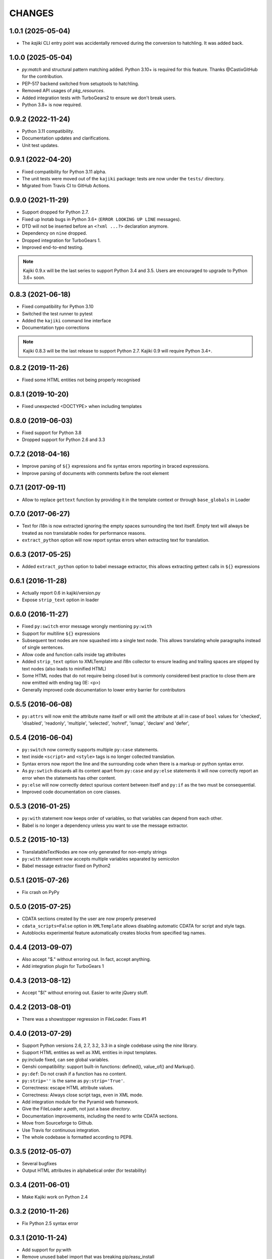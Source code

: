 CHANGES
=======

1.0.1 (2025-05-04)
------------------

* The `kajiki` CLI entry point was accidentally removed during the conversion to
  hatchling.  It was added back.

1.0.0 (2025-05-04)
------------------

* `py:match` and structural pattern matching added.  Python 3.10+ is required
  for this feature.  Thanks @CastixGitHub for the contribution.
* PEP-517 backend switched from setuptools to hatchling.
* Removed API usages of `pkg_resources`.
* Added integration tests with TurboGears2 to ensure we don't break users.
* Python 3.8+ is now required.

0.9.2 (2022-11-24)
------------------

* Python 3.11 compatibility.
* Documentation updates and clarifications.
* Unit test updates.

0.9.1 (2022-04-20)
------------------

* Fixed compatibility for Python 3.11 alpha.
* The unit tests were moved out of the ``kajiki`` package: tests are
  now under the ``tests/`` directory.
* Migrated from Travis CI to GitHub Actions.

0.9.0 (2021-11-29)
------------------

* Support dropped for Python 2.7.
* Fixed up lnotab bugs in Python 3.6+ (``ERROR LOOKING UP LINE``
  messages).
* DTD will not be inserted before an ``<?xml ...?>`` declaration
  anymore.
* Dependency on ``nine`` dropped.
* Dropped integration for TurboGears 1.
* Improved end-to-end testing.

.. note::

   Kajiki 0.9.x will be the last series to support Python 3.4 and 3.5.
   Users are encouraged to upgrade to Python 3.6+ soon.

0.8.3 (2021-06-18)
------------------

* Fixed compatibility for Python 3.10
* Switched the test runner to pytest
* Added the ``kajiki`` command line interface
* Documentation typo corrections

.. note::

   Kajiki 0.8.3 will be the last release to support Python 2.7.
   Kajiki 0.9 will require Python 3.4+.

0.8.2 (2019-11-26)
------------------

* Fixed some HTML entities not being properly recognised

0.8.1 (2019-10-20)
------------------

* Fixed unexpected <DOCTYPE> when including templates

0.8.0 (2019-06-03)
------------------

* Fixed support for Python 3.8
* Dropped support for Python 2.6 and 3.3

0.7.2 (2018-04-16)
------------------

* Improve parsing of ``${}`` expressions and fix syntax errors reporting in braced expressions.
* Improve parsing of documents with comments before the root element

0.7.1 (2017-09-11)
------------------

* Allow to replace ``gettext`` function by providing it in the template context or through ``base_globals`` in Loader

0.7.0 (2017-06-27)
------------------

* Text for i18n is now extracted ignoring the empty spaces surrounding the text itself. Empty text will always be treated as non translatable nodes for performance reasons.
* ``extract_python`` option will now report syntax errors when extracting text for translation.

0.6.3 (2017-05-25)
------------------

* Added ``extract_python`` option to babel message extractor, this allows extracting gettext calls in ``${}`` expressions

0.6.1 (2016-11-28)
------------------

* Actually report 0.6 in kajiki/version.py
* Expose ``strip_text`` option in loader

0.6.0 (2016-11-27)
------------------

* Fixed ``py:switch`` error message wrongly mentioning ``py:with``
* Support for multiline ``${}`` expressions
* Subsequent text nodes are now squashed into a single text node. This allows translating whole paragraphs instead of single sentences.
* Allow code and function calls inside tag attributes
* Added ``strip_text`` option to XMLTemplate and i18n collector to ensure leading and trailing spaces are stipped by text nodes (also leads to minified HTML)
* Some HTML nodes that do not require being closed but is commonly considered best practice to close them are now emitted with ending tag (IE: <p>)
* Generally improved code documentation to lower entry barrier for contributors


0.5.5 (2016-06-08)
------------------

* ``py:attrs`` will now emit the attribute name itself or will omit the attribute at all in case of
  ``bool`` values for 'checked', 'disabled', 'readonly', 'multiple', 'selected', 'nohref',
  'ismap', 'declare' and 'defer',

0.5.4 (2016-06-04)
------------------

* ``py:switch`` now correctly supports multiple ``py:case`` statements.
* text inside ``<script>`` and ``<style>`` tags is no longer collected translation.
* Syntax errors now report the line and the surrounding code when there is a markup or python syntax error.
* As ``py:swtich`` discards all its content apart from ``py:case`` and ``py:else`` statements it will now correctly report an error when the statements has other content.
* ``py:else`` will now correctly detect spurious content between itself and ``py:if`` as the two must be consequential.
* Improved code documentation on core classes.

0.5.3 (2016-01-25)
------------------

* ``py:with`` statement now keeps order of variables, so that variables can depend from each other.
* Babel is no longer a dependency unless you want to use the message extractor.

0.5.2 (2015-10-13)
------------------

* TranslatableTextNodes are now only generated for non-empty strings
* ``py:with`` statement now accepts multiple variables separated by semicolon
* Babel message extractor fixed on Python2

0.5.1 (2015-07-26)
------------------

* Fix crash on PyPy

0.5.0 (2015-07-25)
------------------

* CDATA sections created by the user are now properly preserved
* ``cdata_scripts=False`` option in ``XMLTemplate`` allows disabling automatic CDATA for script and style tags.
* Autoblocks experimental feature automatically creates blocks from specified tag names.

0.4.4 (2013-09-07)
------------------

* Also accept "$." without erroring out. In fact, accept anything.
* Add integration plugin for TurboGears 1

0.4.3 (2013-08-12)
------------------

* Accept "$(" without erroring out. Easier to write jQuery stuff.

0.4.2 (2013-08-01)
------------------

* There was a showstopper regression in FileLoader. Fixes #1

0.4.0 (2013-07-29)
------------------

* Support Python versions 2.6, 2.7, 3.2, 3.3 in a single codebase
  using the *nine* library.
* Support HTML entities as well as XML entities in input templates.
* py:include fixed, can see global variables.
* Genshi compatibility: support built-in functions:
  defined(), value_of() and Markup().
* ``py:def``: Do not crash if a function has no content.
* ``py:strip=''`` is the same as ``py:strip='True'``.
* Correctness: escape HTML attribute values.
* Correctness: Always close script tags, even in XML mode.
* Add integration module for the Pyramid web framework.
* Give the FileLoader a *path*, not just a base *directory*.
* Documentation improvements, including the need to write CDATA sections.
* Move from Sourceforge to Github.
* Use Travis for continuous integration.
* The whole codebase is formatted according to PEP8.

0.3.5 (2012-05-07)
------------------

* Several bugfixes
* Output HTML attributes in alphabetical order (for testability)

0.3.4 (2011-06-01)
------------------

* Make Kajiki work on Python 2.4

0.3.2 (2010-11-26)
------------------

* Fix Python 2.5 syntax error

0.3.1 (2010-11-24)
------------------

* Add support for py:with
* Remove unused babel import that was breaking pip/easy_install
* Python 2.5 fixes
* Correctly strip None attributes and expressions
* Turn off autoescaping in text templates

0.3 (2010-10-10)
----------------

* Adds i18n support
* Fixes several bugs: [#7], [#9], [#10]

